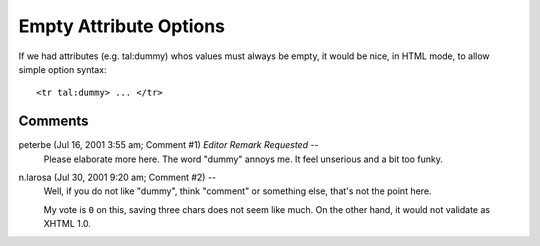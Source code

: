 .. from
   https://github.com/zopefoundation/zpt-docs/blob/master/src/HTMLTALOptionsAllow.stx

=========================
 Empty Attribute Options
=========================

If we had attributes (e.g. tal:dummy) whos values must always be
empty, it would be nice, in HTML mode, to allow simple option syntax::

  <tr tal:dummy> ... </tr>

Comments
========


peterbe (Jul 16, 2001 3:55 am; Comment #1) *Editor Remark Requested* --
 Please elaborate more here.
 The word "dummy" annoys me. It feel unserious and a bit too funky.

n.larosa (Jul 30, 2001 9:20 am; Comment #2)  --
 Well, if you do not like "dummy", think "comment" or something else,
 that's not the point here.

 My vote is ``0`` on this, saving three chars does not seem like much.
 On the other hand, it would not validate as XHTML 1.0.
